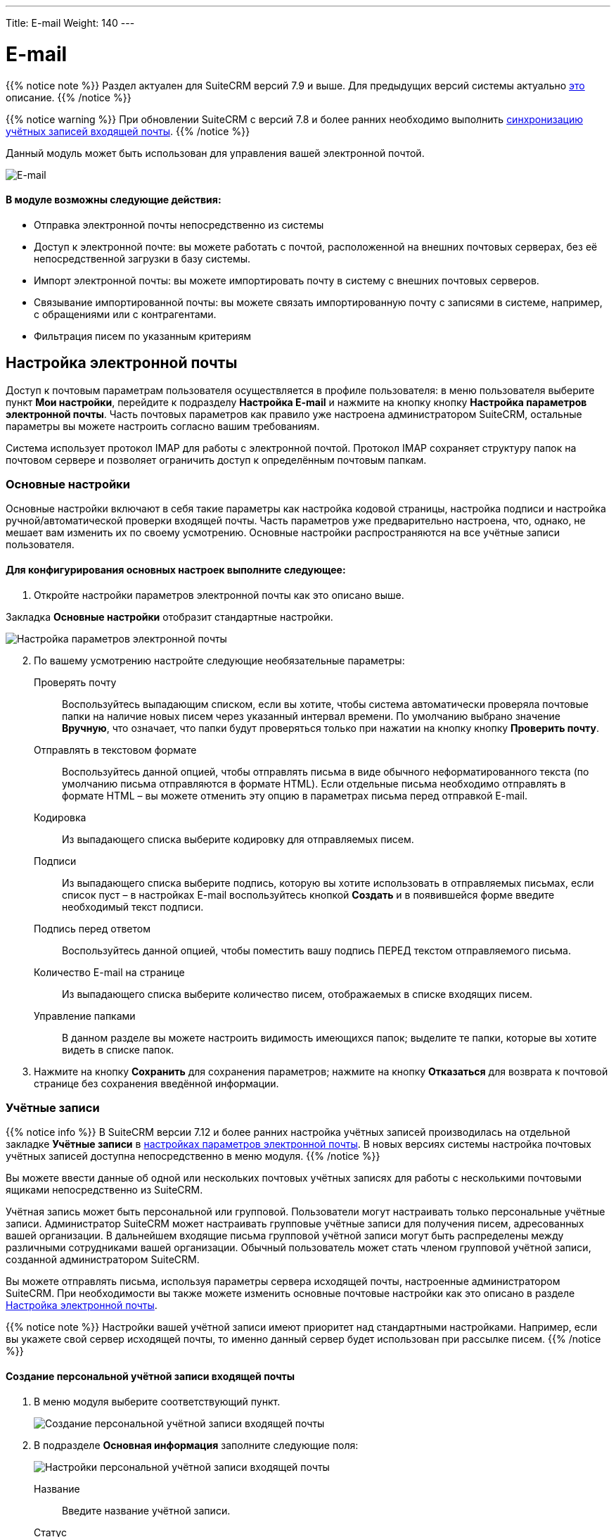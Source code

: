 ---
Title: E-mail
Weight: 140
---

:author: likhobory
:email: likhobory@mail.ru

:toc:
:toc-title: Оглавление 
:toclevels: 3

:experimental:   

:imagesdir: /images/ru/user/core-modules/E-mail

ifdef::env-github[:imagesdir: ../../../static/images/ru/user/core-modules/E-mail]

:btn: btn:

ifdef::env-github[:btn:]

= E-mail

{{% notice note %}}
Раздел актуален для SuiteCRM версий 7.9 и выше. Для предыдущих версий системы актуально link:../emails-lts[это] описание.
{{% /notice %}}

{{% notice warning %}}
При обновлении SuiteCRM с версий 7.8 и более ранних необходимо выполнить link:../../../admin/installation-guide/using-the-upgrade-wizard/#_синхронизация_учётных_записей_входящей_почты[синхронизацию учётных записей входящей почты].
{{% /notice %}}

Данный модуль может быть использован для управления вашей электронной почтой. 

image:image1.png[E-mail] 
 
[discrete]
==== В модуле возможны следующие действия:

*	Отправка электронной почты непосредственно из системы 
*	Доступ к электронной почте: вы можете работать с почтой, расположенной на внешних почтовых серверах, без её непосредственной загрузки в базу системы. 
*	Импорт электронной почты: вы можете импортировать почту в систему с внешних почтовых серверов. 
*	Связывание импортированной почты: вы можете связать импортированную почту с записями в системе, например, с обращениями или с контрагентами.
*	Фильтрация писем по указанным критериям 



== Настройка электронной почты

Доступ к почтовым параметрам пользователя осуществляется в профиле пользователя: в меню пользователя выберите пункт *Мои настройки*, перейдите к подразделу *Настройка E-mail* и нажмите на кнопку кнопку {btn}[Настройка параметров электронной почты]. Часть почтовых параметров как правило уже настроена администратором SuiteCRM, остальные параметры вы можете настроить согласно вашим требованиям. 

Система использует протокол IMAP для работы с электронной почтой. Протокол IMAP  сохраняет структуру папок на почтовом сервере и позволяет ограничить доступ к определённым почтовым папкам.


=== Основные настройки

Основные настройки включают в себя такие параметры как настройка кодовой страницы, настройка подписи и настройка ручной/автоматической проверки входящей почты. Часть параметров уже предварительно настроена, что, однако, не мешает вам изменить их по своему усмотрению. Основные настройки распространяются на все учётные записи пользователя.  

[discrete]
==== Для конфигурирования основных настроек выполните следующее:

 .	Откройте настройки параметров электронной почты как это описано выше.

Закладка *Основные настройки* отобразит стандартные настройки. 

image:image2.png[Настройка параметров электронной почты] 
 
[start=2] 
 .	По вашему усмотрению настройте следующие необязательные параметры: 

Проверять почту:: Воспользуйтесь выпадающим списком, если вы хотите, чтобы система автоматически проверяла почтовые папки на наличие новых писем через указанный интервал времени. По умолчанию выбрано значение *Вручную*, что означает, что папки будут проверяться только при нажатии на кнопку кнопку {btn}[Проверить почту]. 
Отправлять в текстовом формате:: Воспользуйтесь данной опцией, чтобы отправлять письма в виде обычного неформатированного текста (по умолчанию письма отправляются в формате HTML).  Если отдельные письма необходимо отправлять в формате HTML – вы можете отменить эту опцию в параметрах письма перед отправкой E-mail.
Кодировка:: Из выпадающего списка выберите кодировку для отправляемых писем. 
Подписи:: Из выпадающего списка выберите подпись, которую вы хотите использовать в отправляемых письмах, если список пуст – в настройках E-mail воспользуйтесь кнопкой {btn}[Создать] и в появившейся форме введите необходимый текст подписи. 
Подпись перед ответом:: Воспользуйтесь данной опцией, чтобы поместить вашу подпись ПЕРЕД текстом отправляемого письма. 
Количество E-mail на странице:: Из выпадающего списка выберите количество писем, отображаемых в списке входящих писем. 
Управление папками:: В данном разделе вы можете настроить видимость имеющихся папок; выделите те папки, которые вы хотите видеть в списке папок. 

[start=3]
 .	Нажмите на кнопку {btn}[Сохранить] для сохранения параметров; нажмите на кнопку {btn}[Отказаться] для возврата к почтовой странице без сохранения введённой информации. 


=== Учётные записи

{{% notice info %}}
В SuiteCRM версии 7.12 и более ранних настройка учётных записей производилась на отдельной закладке *Учётные записи* в link:./#_настройка_электронной_почты[настройках параметров электронной почты]. В новых версиях системы настройка почтовых учётных записей доступна непосредственно в меню модуля.
{{% /notice %}}

Вы можете ввести данные об одной или нескольких почтовых учётных записях для работы с несколькими почтовыми ящиками непосредственно из SuiteCRM. 

Учётная запись может быть персональной или групповой. Пользователи могут настраивать только персональные учётные записи. Администратор SuiteCRM может настраивать групповые учётные записи для получения писем, адресованных вашей организации. В дальнейшем входящие письма групповой учётной записи могут быть распределены  между  различными сотрудниками вашей организации. Обычный пользователь может стать членом групповой учётной записи, созданной администратором SuiteCRM.
  
Вы можете отправлять письма, используя параметры сервера исходящей почты, настроенные администратором SuiteCRM. При необходимости вы также можете изменить основные почтовые настройки как это описано в разделе <<Настройка электронной почты>>.

{{% notice note %}}
Настройки вашей учётной записи имеют приоритет над стандартными настройками. Например, если вы укажете свой сервер исходящей почты, то именно данный сервер будет использован при рассылке писем.
{{% /notice %}}

==== Создание персональной учётной записи входящей почты

 . В меню модуля выберите соответствующий пункт.
+ 
image:image3.png[Создание персональной учётной записи входящей почты] 
+
 . В подразделе *Основная информация* заполните следующие поля:
+
image:image4.png[Настройки персональной учётной записи входящей почты] 
+
Название:: Введите название учётной записи.
Статус:: Из выпадающего списка выберите соответствующий статус. Пользователи могут просматривать письма только активной учётной записи.
Владелец:: Назначение учётной записи конкретному пользователю. Поле доступно только Администратору системы.
+
 . В подразделе *Настройки сервера* заполните следующие поля:

Аутентификация:: *Не используется*, *Базовая* или *OAuth*. В последнем случае выберите заранее настроенное link:../inboundemail-oauth-howto#_создание_подключения_oauth[Внешнее подключение OAuth].
Сервер входящей почты:: Введите адрес сервера входящей почты.
Протокол:: Из выпадающего списка выберите *IMAP*.
Порт почтового сервера:: Введите порт почтового сервера.
Использовать SSL:: Отметьте данный параметр при использовании протокола Secure Socket Layer (SSL) при подключении к почтовому серверу.
Строка подключения:: Введите строку подключения, если для соединения с сервером требуются особые параметры
Логин:: Введите имя(логин) пользователя.
Пароль:: Введите пароль пользователя.
Проверяемые папки:: Укажите название папки для входящей почты.
Удалённые:: Укажите название папки для удалённой почты.
Отправленные:: Укажите название папки для отправленной почты
+
 .	В подразделе *Настройки исходящей почты* заполните следующие поля:

Учётная запись исходящей почты:: Укажите сервер исходящей почты, который будет использоваться при ответе на входящее письмо. Если сервер не указан, то будет использован сервер исходящей почты, настроенный по умолчанию.
Подпись:: Выберите подпись в письме или создайте её, как это описано в разделе <<Основные настройки>>.
От имени:: Укажите, от чьего имени будет отправляться письмо.
С адреса:: Укажите, с чего адреса будет отправляться письмо.
Ответить на имя:: Введите имя получателя возвращаемых писем.
Ответить на адрес:: Введите адрес получателя возвращаемых писем.



==== Создание персональной учётной записи исходящей почты

 . В меню модуля выберите соответствующий пункт.

 . В подразделе *Основная информация* заполните следующие поля:
+
image:image5.png[Настройки персональной учётной записи исходящей почты]
+
Название:: Введите название учётной записи.
+
 . В подразделе *Настройки сервера* заполните следующие поля:

Сервер исходящей почты:: Введите адрес сервера исходящей почты.
Параметры SMTP/SSL:: Выберите необходимый параметр при использовании протокола SSL или TSL.
Порт:: Введите порт почтового сервера.
Использовать SMTP-аутентификацию?:: При необходимости отметьте этот параметр, в этом случае также необходимо указать пароль
Логин:: Введите логин пользователя.
Пароль:: Введите пароль пользователя.
+
 .	В подразделе *Настройки исходящей почты* заполните следующие поля:

Имя отправителя:: Укажите, от чьего имени будет отправляться письмо.
Адрес отправителя:: Укажите, с какого адреса будет отправляться письмо.
+
 .	При необходимости нажмите на кнопку {btn}[Отправка тестового письма] для проверки правильности указанных значений.
 .	Для сохранения настроек нажмите на кнопку {btn}[Сохранить].
 
== Описание элементов интерфейса
 
Форма списка электронной почты содержит как стандартные элементы (например, элементы 
link:../../introduction/user-interface/views/#_навигация_и_сортировка[навигации и сортировки записей]), так и специфические значки и кнопки:

[horizontal] 
image:image1a.png[Кнопка переключения между учётными записями]:: Кнопка переключения между учётными записями электронной почты и выбора почтовой папки.
image:image1b.png[Непрочитанные сообщения]:: Непрочитанные сообщения отображаются на пурпурном фоне.
image:image1c.png[Письма с вложениями]:: Этим значком помечаются письма с вложениями. 
image:image1d.png[Импортированные письма]:: Этим значком помечаются письма, <<Импорт писем в систему,импортированные>> в систему.
image:image1e.png[Важные письма]:: Этим значком помечаются *важные* письма.

Панель кнопок содержит следующие элементы:

[cols="1,4"] 
|===
|image:image1f.png[Меню действий]|Меню действий - используется для массовой работы с письмами: <<Импорт писем в систему,импорт писем в систему>>, установка отметок *прочитанное/непрочитанное*, *важное/обычное*. 
|image:image1g.png[Создание нового письма]|<<Создание и отправка электронных писем,Создание нового письма>>.
|image:image1h.png[Открытие профиля текущего пользователя]|Открытие профиля текущего пользователя. В нижней части закладки *Профиль пользователя* расположена кнопка 
link:../../introduction/managing-user-accounts/#_настройка_почтовых_параметров_пользователя[настройки почтовых параметров].
|image:image1i.png[Получение почты]|Получение почты 
link:./#_учётные_записи[персональной учётной записи]. 
*Обратите внимание:* проверка групповой учётной записи происходит автоматически по расписанию 
link:../../../admin/administration-panel/system/#_планировщик[планировщика].
|image:image1j.png[Выбор почтовой папки]| Выбор почтовой папки. Повторяет функционал кнопки переключения между 
link:./#_учётные_записи[учётными записями].
|image:image1k.png[Фильтрация писем]|
link:../../introduction/user-interface/search/#_фильтр[Фильтрация] писем по указанным критериям.
|image:image1l.png[]|Настройка колонок - настройка видимости и порядка расположения колонок 
link:../../introduction/user-interface/views/#_форма_списка[Формы списка].
|=== 

 
== Создание и отправка электронных писем

В процессе составления письма вы можете изменить некоторые параметры, например, выбрать учётную запись, от имени которой будет оправлено письмо, либо выбрать шаблон письма, на основе которого будет составлено текущее письмо. Вы также можете связать создаваемое письмо (как до отправки, так и после) с какой-либо существующей записью в системе.

При необходимости вы можете создавать и отправлять электронные письма напрямую из других модулей системы (например, при просмотре контактов или контрагентов), используя форму быстрого создания E-mail. Для этого нажмите на электронном адресе в Форме списка или в Форме просмотра той или иной записи или воспользуйтесь кнопкой {btn}[Создать E-mail] в Форме просмотра записи.

[discrete]
==== Для создания электронного письма выполните следующее:

 .	Нажмите либо на пункт меню *Создать E-mail*, либо на соответствующей кнопке, расположенной в верхней части Формы списка модуля E-mail.
+ 
{{% notice tip %}} 
Открыть форму создания электронного письма можно из любого модуля системы, нажав на электронный адрес, если просматриваемая запись содержит данные об электронной почте.
{{% /notice %}}
+
 .	Для создания письма на основе существующего шаблона выберите необходимый шаблон из выпадающего списка.
 .	В появившейся форме заполните следующие поля: 

От:: Для отправки письма от имени конкретной учётной записи воспользуйтесь выпадающим списком и выберите соответствующую запись. В списке представлены все созданные вами или администратором SuiteCRM учётные записи. 
+			
image:image6.png[Создание электронного письма] 
+
Кому:: Укажите электронные адреса одного или более получателей. Это можно сделать 
либо вручную, либо через всплывающее меню, где можно выбрать необходимый адрес из списка Контактов, Контрагентов, Предварительных контактов, Адресатов или пользователей системы. 
При необходимости отправки копии или скрытой копии письма – заполните аналогичным образом соответствующие поля. 
Тема:: Укажите тему письма.
+
В поле текстового редактора наберите текст письма. При необходимости форматирования текста – выделите необходимый фрагмент текста  и воспользуйтесь кнопками на панели инструментов текстового редактора. 
+
Для добавления к письму вложения или документа, импортированного в систему, воспользуйтесь кнопками *Прикрепить файлы* или *Прикрепить документы*. для удаления вложения нажмите на соответствующий значок слева от вложения. 
+
 .	Подпись в письме может быть как указана вручную, так и выбрана из заранее созданных вариантов, как это описано в разделе <<Основные настройки>>. 
 .	Для связывания письма с записью в системе укажите необходимый модуль в выпадающем списке и нажмите на кнопку   для выбора необходимой записи из списка. 
+
При ручном вводе символов в правое поле система выполняет быстрый поиск совпадающих значений и выводит их тут же в виде выпадающего списка:
+
image:image7.png[Связывание письма с записью в системе]
+ 
При вводе ФИО результат поиска зависит от установленного формата ФИО в настройках пользователя: если указан формат *Обращение-Фамилия-Имя* (slf), то поиск будет осуществляться по фамилии, если указан формат *Обращение-Имя-Фамилия* (sfl), то поиск будет осуществляться по имени. Обращение при этом игнорируется.
+
 .	При работе с письмом используйте следующие кнопки:

[cols="1,4"]
|====
|image:image7a.png[Отправить письмо]
|Отправить письмо.
|image:image7b.png[Прикрепить файлы]
|Прикрепить файлы.
|image:image7c.png[Прикрепить документы]
|Прикрепить 
link:../documents[документы].
|image:image7d.png[Сохранить черновик]
|Сохранить черновик в папке *Черновики*.
|image:image7e.png[Закрыть сообщение]
|Закрыть сообщение.
|====

[discrete]
==== В модуле вы можете выполнять следующие действия:

Проверка поступившей почты:: Нажмите на кнопку {btn}[Поверить почту]. При поступлении новых писем они будут отображены в списке входящей почты. 
Просмотр поступившей почты:: Нажмите на соответствующем письме и его содержимое отобразится в Форме просмотра. 
Изменение статуса письма (прочитанное, непрочитанное, важное, обычное):: В Форме списка отметьте необходимые письма и в меню *Действия* выберите необходимый статус. 
Связывание импортированных электронных писем с записями системы:: За более подробной информацией обратитесь к разделу <<Импорт писем в систему>>.

[discrete]
==== Из Формы просмотра письма возможны следующие действия:

Импортирование письма в систему:: В процессе импорта вы можете связать письмо с необходимой записью.  За более подробной информацией обратитесь к разделу <<Импорт писем в систему>>.
Ответ на поступившее письмо:: В меню *Действия* выберите пункт *Ответить*. 
Ответ всем получателям:: В меню *Действия* выберите пункт *Ответить всем*. Письмо будет отправлено как отправителю, так и всем получателям, перечисленным в поле *Копия* и *Скрытая копия*.
Пересылка письма:: В меню *Действия* выберите пункт *Переслать* и введите новый адрес получателя.
Удаление с сервера:: Удаление текущего письма с IMAP-сервера.


== Импорт писем в систему

[cols=",",options="!header"]
|========
|По умолчанию все письма, загружаемые с почтового сервера, лишь *отображаются* в системе, не сохраняясь в базе данных SuiteCRM. С одной стороны это позволяет уменьшить объём данных, хранимых в системе, с другой стороны - над такими почтовыми записями можно выполнять лишь ряд ограниченных действий, в то время как  сохранённые записи предоставляют гораздо больше возможностей. Для сохранения писем в системе необходимо выполнить их импорт.
|image:image9a.png[Перечень действий над неимпортированными письмами]
|Импортирование писем позволяет вам более гибко управлять ими в системе. Вы можете назначать импортированные письма другим пользователям, создавать на их основе различные записи системы при помощи соответствующих пунктов меню *Действия*.
|image:image9.png[Перечень действий над импортированными письмами] 
|========


[discrete]
==== Для импорта писем в систему выполните следующее:

 .	Откройте письмо в Форме просмотра и в меню *Действия* выберите пункт *Импорт*

 .	В появившемся диалоговом окне при необходимости введите следующую информацию:
+
image:image8.png[Импорт писем в систему]
+ 
Ответственный(ая):: Введите ответственного пользователя.
Связано с:: При необходимости выберите модуль и нажмите на кнопку {btn}[Выбрать] для выбора соответствующей записи, которая будет связана с письмом. Если производится импорт сразу нескольких  писем из меню *Действия*, то ВСЕ выбранные письма будут связаны с одной записью. Если необходимо связать разные письма с различными записями системы, то выполняйте импорт в несколько этапов, связывая необходимые письма с определёнными записями в системе.
+
 .	Нажмите на кнопку {btn}[ОК] для импорта письма в базу данных системы; нажмите на кнопку {btn}[Отказаться] для отмены импорта. 

Если необходимо выполнить одновременный импорт сразу нескольких писем - отметьте необходимые записи в Форме списка и в меню *Действия* выберите пункт *Импорт*.
 
Импортированные письма будут помечены соответствующим значком:

image:image10.png[Импортированные в SuiteCRM письма]
  
При необходимости вы можете автоматически импортировать все входящие письма, включив опцию *Автоматически импортировать E-mail* в link:../../../admin/administration-panel/emails/email/#_настройки_групповой_учётной_записи_входящей_почты[настройках Групповой учётной записи входящей почты].

{{% notice tip %}}
Связать импортированное письмо с теми или иными записями в системе вы можете через субпанели, доступные в Форме просмотра письма.
{{% /notice %}}


== Удаление писем 

Для удаления *импортированного* письма из SuiteCRM воспользуйтесь пунктом *Удалить* в меню *Действия*, при этом оригинал письма *останется на почтовом сервере*.
 
Для удаления письма с почтового сервера воспользуйтесь пунктом *Удалить с сервера* в меню *Действия*.

